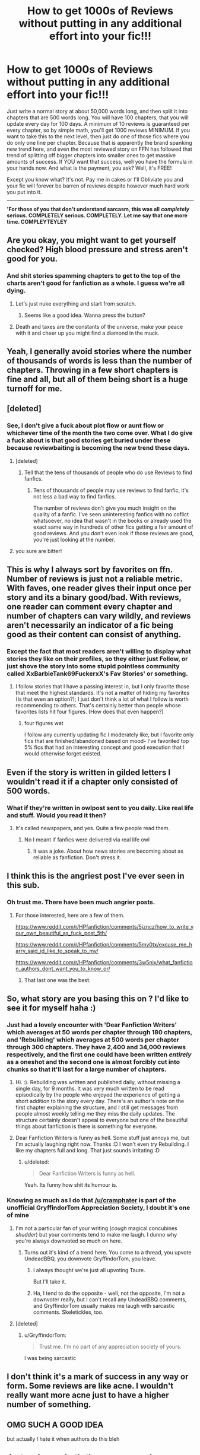 #+TITLE: How to get 1000s of Reviews without putting in any additional effort into your fic!!!

* How to get 1000s of Reviews without putting in any additional effort into your fic!!!
:PROPERTIES:
:Score: 14
:DateUnix: 1485285589.0
:DateShort: 2017-Jan-24
:FlairText: Ranting
:END:
Just write a normal story at about 50,000 words long, and then split it into chapters that are 500 words long. You will have 100 chapters, that you will update every day for 100 days. A minimum of 10 reviews is guaranteed per every chapter, so by simple math, you'll get 1000 reviews MINIMUM. If you want to take this to the next level, then just do one of those fics where you do only one line per chapter. Because that is apparently the brand spanking new trend here, and even the most reviewed story on FFN has followed that trend of splitting off bigger chapters into smaller ones to get massive amounts of success. If YOU want that success, well you have the formula in your hands now. And what is the payment, you ask? Well, it's FREE!

Except you know what? It's not. Pay me in cakes or I'll Obliviate you and your fic will forever be barren of reviews despite however much hard work you put into it.

--------------

*'For those of you that don't understand sarcasm, this was all* */completely/* *serious. COMPLETELY serious. COMPLETELY. Let me say that one more time. COMPLEYTEYLEY*


** Are you okay, you might want to get yourself checked? High blood pressure and stress aren't good for you.
:PROPERTIES:
:Author: herO_wraith
:Score: 25
:DateUnix: 1485286441.0
:DateShort: 2017-Jan-24
:END:

*** And shit stories spamming chapters to get to the top of the charts aren't good for fanfiction as a whole. I guess we're all dying.
:PROPERTIES:
:Score: 5
:DateUnix: 1485304103.0
:DateShort: 2017-Jan-25
:END:

**** Let's just nuke everything and start from scratch.
:PROPERTIES:
:Author: Murderous_squirrel
:Score: 7
:DateUnix: 1485311280.0
:DateShort: 2017-Jan-25
:END:

***** Seems like a good idea. Wanna press the button?
:PROPERTIES:
:Score: 2
:DateUnix: 1485322769.0
:DateShort: 2017-Jan-25
:END:


**** Death and taxes are the constants of the universe, make your peace with it and cheer up you might find a diamond in the muck.
:PROPERTIES:
:Author: herO_wraith
:Score: 1
:DateUnix: 1485355944.0
:DateShort: 2017-Jan-25
:END:


** Yeah, I generally avoid stories where the number of thousands of words is less than the number of chapters. Throwing in a few short chapters is fine and all, but all of them being short is a huge turnoff for me.
:PROPERTIES:
:Author: iamspambot
:Score: 10
:DateUnix: 1485296106.0
:DateShort: 2017-Jan-25
:END:


** [deleted]
:PROPERTIES:
:Score: 17
:DateUnix: 1485295414.0
:DateShort: 2017-Jan-25
:END:

*** See, I don't give a fuck about plot flow or aunt flow or whichever time of the month the two come over. What I do give a fuck about is that good stories get buried under these because reviewbaiting is becoming the new trend these days.
:PROPERTIES:
:Score: -3
:DateUnix: 1485304065.0
:DateShort: 2017-Jan-25
:END:

**** [deleted]
:PROPERTIES:
:Score: 10
:DateUnix: 1485304883.0
:DateShort: 2017-Jan-25
:END:

***** Tell that the tens of thousands of people who do use Reviews to find fanfics.
:PROPERTIES:
:Score: 2
:DateUnix: 1485304990.0
:DateShort: 2017-Jan-25
:END:

****** Tens of thousands of people may use reviews to find fanfic, it's not less a bad way to find fanfics.

The number of reviews don't give you much insight on the quality of a fanfic. I've seen uninteresting fanfics with no coflict whatsoever, no idea that wasn't in the books or already used the exact same way in hundreds of other fics getting a fair amount of good reviews. And you don't even look if those reviews are good, you're just looking at the number.
:PROPERTIES:
:Author: AnIndividualist
:Score: 6
:DateUnix: 1485332347.0
:DateShort: 2017-Jan-25
:END:


**** you sure are bitter!
:PROPERTIES:
:Score: 4
:DateUnix: 1485318749.0
:DateShort: 2017-Jan-25
:END:


** This is why I always sort by favorites on ffn. Number of reviews is just not a reliable metric. With faves, one reader gives their input once per story and its a binary good/bad. With reviews, one reader can comment every chapter and number of chapters can vary wildly, and reviews aren't necessarily an indicator of a fic being good as their content can consist of anything.
:PROPERTIES:
:Author: A_Rabid_Pie
:Score: 8
:DateUnix: 1485301748.0
:DateShort: 2017-Jan-25
:END:

*** Except the fact that most readers aren't willing to display what stories they like on their profiles, so they either just Follow, or just shove the story into some stupid pointless community called XxBarbieTank69FuckerxX's Fav Stories' or something.
:PROPERTIES:
:Score: 2
:DateUnix: 1485304430.0
:DateShort: 2017-Jan-25
:END:

**** I follow stories that I have a passing interest in, but I only favorite those that meet the highest standards. It's not a matter of hiding my favorites (Is that even an option?); I just don't think a lot of what I follow is worth recommending to others. That's certainly better than people whose favorites lists hit four figures. (How does that even happen?)
:PROPERTIES:
:Author: TheWhiteSquirrel
:Score: 7
:DateUnix: 1485312029.0
:DateShort: 2017-Jan-25
:END:

***** four figures wat

I follow any currently updating fic I moderately like, but I favorite only fics that are finished/abandoned based on mood- I've favorited top 5% fics that had an interesting concept and good execution that I would otherwise forget existed.
:PROPERTIES:
:Author: Yurika_BLADE
:Score: 2
:DateUnix: 1485348634.0
:DateShort: 2017-Jan-25
:END:


** Even if the story is written in gilded letters I wouldn't read it if a chapter only consisted of 500 words.
:PROPERTIES:
:Author: ProCaptured
:Score: 6
:DateUnix: 1485287622.0
:DateShort: 2017-Jan-24
:END:

*** What if they're written in owlpost sent to you daily. Like real life and stuff. Would you read it then?
:PROPERTIES:
:Author: textposts_only
:Score: 2
:DateUnix: 1485297041.0
:DateShort: 2017-Jan-25
:END:

**** It's called newspapers, and yes. Quite a few people read them.
:PROPERTIES:
:Score: -2
:DateUnix: 1485304676.0
:DateShort: 2017-Jan-25
:END:

***** No I meant if fanfics were delivered via real life owl
:PROPERTIES:
:Author: textposts_only
:Score: 1
:DateUnix: 1485367836.0
:DateShort: 2017-Jan-25
:END:

****** It was a joke. About how news stories are becoming about as reliable as fanfiction. Don't stress it.
:PROPERTIES:
:Score: 0
:DateUnix: 1485380547.0
:DateShort: 2017-Jan-26
:END:


** I think this is the angriest post I've ever seen in this sub.
:PROPERTIES:
:Author: StarShipRangler
:Score: 6
:DateUnix: 1485314147.0
:DateShort: 2017-Jan-25
:END:

*** Oh trust me. There have been much angrier posts.
:PROPERTIES:
:Author: Skeletickles
:Score: 2
:DateUnix: 1485316066.0
:DateShort: 2017-Jan-25
:END:

**** For those interested, here are a few of them.

[[https://www.reddit.com/r/HPfanfiction/comments/5jzncz/how_to_write_your_own_beautiful_as_fuck_post_5th/]]

[[https://www.reddit.com/r/HPfanfiction/comments/5my0tx/excuse_me_harry_said_id_like_to_speak_to_my/]]

[[https://www.reddit.com/r/HPfanfiction/comments/3w5nix/what_fanfiction_authors_dont_want_you_to_know_or/]]
:PROPERTIES:
:Score: 1
:DateUnix: 1485323233.0
:DateShort: 2017-Jan-25
:END:

***** That last one was the best.
:PROPERTIES:
:Author: BrynmorEglan
:Score: 1
:DateUnix: 1485330319.0
:DateShort: 2017-Jan-25
:END:


** So, what story are you basing this on ? I'd like to see it for myself haha :)
:PROPERTIES:
:Author: K0ULIK0V
:Score: 3
:DateUnix: 1485290960.0
:DateShort: 2017-Jan-25
:END:

*** Just had a lovely encounter with 'Dear Fanfiction Writers' which averages at 50 words per chapter through 180 chapters, and 'Rebuilding' which averages at 500 words per chapter through 300 chapters. They have 2,400 and 34,000 reviews respectively, and the first one could have been written /entirely/ as a oneshot and the second one is almost forcibly cut into chunks so that it'll last for a large number of chapters.
:PROPERTIES:
:Score: 1
:DateUnix: 1485304638.0
:DateShort: 2017-Jan-25
:END:

**** Hi. :). Rebuilding was written and published daily, without missing a single day, for 9 months. It was very much written to be read episodically by the people who enjoyed the experience of getting a short addition to the story every day. There's an author's note on the first chapter explaining the structure, and I still get messages from people almost weekly telling me they miss the daily updates. The structure certainly doesn't appeal to everyone but one of the beautiful things about fanfiction is there is something for everyone.
:PROPERTIES:
:Author: Colubrina_
:Score: 2
:DateUnix: 1485458537.0
:DateShort: 2017-Jan-26
:END:


**** Dear Fanfiction Writers is funny as hell. Some stuff just annoys me, but I'm actually laughing right now. Thanks :D I won't even try Rebuilding. I like my chapters full and long. That just sounds irritating :D
:PROPERTIES:
:Author: K0ULIK0V
:Score: 1
:DateUnix: 1485358971.0
:DateShort: 2017-Jan-25
:END:

***** u/deleted:
#+begin_quote
  Dear Fanfiction Writers is funny as hell.
#+end_quote

Yeah. Its funny how shit its humour is.
:PROPERTIES:
:Score: 1
:DateUnix: 1485380938.0
:DateShort: 2017-Jan-26
:END:


*** Knowing as much as I do that [[/u/cramphater]] is part of the unofficial GryffindorTom Appreciation Society, I doubt it's one of mine
:PROPERTIES:
:Author: GryffindorTom
:Score: -6
:DateUnix: 1485292895.0
:DateShort: 2017-Jan-25
:END:

**** I'm not a particular fan of your writing (/cough/ magical concubines /shudder/) but your comments tend to make me laugh. I dunno why you're always downvoted so much on here.
:PROPERTIES:
:Author: BrynmorEglan
:Score: 3
:DateUnix: 1485318675.0
:DateShort: 2017-Jan-25
:END:

***** Turns out it's kind of a trend here. You come to a thread, you upvote UndeadBBQ, you downvote GryffindorTom, you leave.
:PROPERTIES:
:Score: 4
:DateUnix: 1485322907.0
:DateShort: 2017-Jan-25
:END:

****** I always thought we're just all upvoting Taure.

But I'll take it.
:PROPERTIES:
:Author: UndeadBBQ
:Score: 5
:DateUnix: 1485337121.0
:DateShort: 2017-Jan-25
:END:


****** Ha, I tend to do the opposite - well, not the opposite, I'm not a downvoter really, but I can't recall any UndeadBBQ comments, and GryffindorTom usually makes me laugh with sarcastic comments. Skeletickles, too.
:PROPERTIES:
:Author: BrynmorEglan
:Score: 2
:DateUnix: 1485329281.0
:DateShort: 2017-Jan-25
:END:


**** [deleted]
:PROPERTIES:
:Score: 0
:DateUnix: 1485303910.0
:DateShort: 2017-Jan-25
:END:

***** u/GryffindorTom:
#+begin_quote
  Trust me. I'm no part of any appreciation society of yours.
#+end_quote

I was being sarcastic
:PROPERTIES:
:Author: GryffindorTom
:Score: 0
:DateUnix: 1485306007.0
:DateShort: 2017-Jan-25
:END:


** I don't think it's a mark of success in any way or form. Some reviews are like acne. I wouldn't really want more acne just to have a higher number of something.
:PROPERTIES:
:Author: Kazeto
:Score: 3
:DateUnix: 1485338533.0
:DateShort: 2017-Jan-25
:END:


** OMG SUCH A GOOD IDEA

but actually I hate it when authors do this bleh
:PROPERTIES:
:Score: 2
:DateUnix: 1485299835.0
:DateShort: 2017-Jan-25
:END:


** Just curious, what's the average words per chapter that you prefer? I find around 2000 hits the sweet spot for me.
:PROPERTIES:
:Author: windyturbine
:Score: 2
:DateUnix: 1485306333.0
:DateShort: 2017-Jan-25
:END:

*** I like 3k if it updates regularly, longer if long pauses between updates.
:PROPERTIES:
:Author: yarglethatblargle
:Score: 4
:DateUnix: 1485312189.0
:DateShort: 2017-Jan-25
:END:


*** I like 10000 or 15000. Generaly a lot happens in each chapter and it also usually means that the author is really comitted to his fanfic, to the point that he has trouble stoping his chapters. I like it when a fic updates often, but as long as it does update, I don't care much if I have to wait a month or two between each instalment.
:PROPERTIES:
:Author: AnIndividualist
:Score: 4
:DateUnix: 1485333042.0
:DateShort: 2017-Jan-25
:END:


*** I prefer a similar length to what's in the books, which is about 5500. I try to do this in my writing, too, but they tend to run long.
:PROPERTIES:
:Author: TheWhiteSquirrel
:Score: 2
:DateUnix: 1485356809.0
:DateShort: 2017-Jan-25
:END:


*** 6000
:PROPERTIES:
:Score: 3
:DateUnix: 1485307201.0
:DateShort: 2017-Jan-25
:END:

**** Damn, I knew mine were short at around 1200, but didn't realize it was that bad. I don't do it for reviews though, I don't even have any. I just get too excited after I finish a writing session and have to post it.

I am working on longer chapters though. Maybe I should join current chapters together?
:PROPERTIES:
:Author: Lamenardo
:Score: 2
:DateUnix: 1485315568.0
:DateShort: 2017-Jan-25
:END:

***** Whatever you do, there's always gonna be people to be pissed at you. Just do your thing and try to write good fanfic and don't care too much about technicalities. You'll never see the end of it otherwise.
:PROPERTIES:
:Author: AnIndividualist
:Score: 3
:DateUnix: 1485333162.0
:DateShort: 2017-Jan-25
:END:

****** Thanks. I'm trying my best, but I know I'm not a great writer. But I rechecked my word count, and apart from one chapter, which I purposely didn't want any longer at around 800, I average around 2000 per chapter. So they aren't ridiculously short!
:PROPERTIES:
:Author: Lamenardo
:Score: 2
:DateUnix: 1485335686.0
:DateShort: 2017-Jan-25
:END:

******* Yes they are. But if you're going with the 'I don't care what anyone says' route, then you shouldn't be bothered by that.
:PROPERTIES:
:Score: 1
:DateUnix: 1485380905.0
:DateShort: 2017-Jan-26
:END:

******** I didn't meant I didn't care what people have to say about my writing, I just meant I wasn't writing purely to get lots of reviews. I do care about people's opinions to a certain degree, because I'm writing for other people's enjoyment, to a certain degree. For my enjoyment, yes, but also for others.
:PROPERTIES:
:Author: Lamenardo
:Score: 1
:DateUnix: 1485396639.0
:DateShort: 2017-Jan-26
:END:


***** Depending on what you write, 1200 might be quite appropriate a word count. In books you /generally/ get 3k--6k per chapter, but there are always exceptions and there are novellas that only have a few pages per chapter (which might very well be 1,2k--1,5k words per chapter). Also, “a bit higher than a thousand” word count per chapter is well-accepted in NaNoWriMo.

So really, look at your chapters and think about it. If you think that bundling them together into longer chapters is in some way justified when sure, go for it; if you don't or if they are simply too thematically different to work as parts of a single chapter, though, then don't bother.
:PROPERTIES:
:Author: Kazeto
:Score: 2
:DateUnix: 1485338380.0
:DateShort: 2017-Jan-25
:END:


** Eh, I won't read anything under 5k/chapter average, and far prefer 10k. It shows that the author has some commitment to the work that they're willing to write and edit all of that before putting it online. Doesn't mean it'll be good, but the chances of it not being shit are far higher than average.
:PROPERTIES:
:Author: Servalpur
:Score: 2
:DateUnix: 1485315554.0
:DateShort: 2017-Jan-25
:END:


** I make a point of having 10K word chapters at a minimum, and it shows. My most reviewed story has little more than 400 reviews despite over 200K words total. People who farm for reviews bug me to no end
:PROPERTIES:
:Author: LGreymark
:Score: 2
:DateUnix: 1485321956.0
:DateShort: 2017-Jan-25
:END:

*** Would you have a link for your fics? I like fics with a lot words per chapters so I'd like to check yours, see if they strike my fancy.
:PROPERTIES:
:Author: AnIndividualist
:Score: 1
:DateUnix: 1485333333.0
:DateShort: 2017-Jan-25
:END:

**** Here's my profile url. You can browse as you like [[https://www.fanfiction.net/u/5465166/]]
:PROPERTIES:
:Author: LGreymark
:Score: 2
:DateUnix: 1485407083.0
:DateShort: 2017-Jan-26
:END:


** I guess cramps aren't the only thing you hate, huh
:PROPERTIES:
:Author: Hpfm2
:Score: 3
:DateUnix: 1485297623.0
:DateShort: 2017-Jan-25
:END:


** Back in the day when I was first posting stories and depressed at getting no reviews, I did contemplate doing something like this just to see if it was actually true. But as I am the kiss of death when it comes to fanfiction, it's a fair bet (I'll have a tenner on it anyway) that I could post 100 x 500word chapters and include manipulative!Dumbledore, babemagnet!Harry, sexgoddess!Hermione/Luna/Tonks/Daphne, noble!Snape, misunderstood!Tom Riddle, Draco in leather pants, and masses of Weasley bashing and still get no reviews.

Life is too short.
:PROPERTIES:
:Author: booksandpots
:Score: 1
:DateUnix: 1485345249.0
:DateShort: 2017-Jan-25
:END:


** Sounds a good idea 😉
:PROPERTIES:
:Author: GryffindorTom
:Score: -4
:DateUnix: 1485286812.0
:DateShort: 2017-Jan-24
:END:

